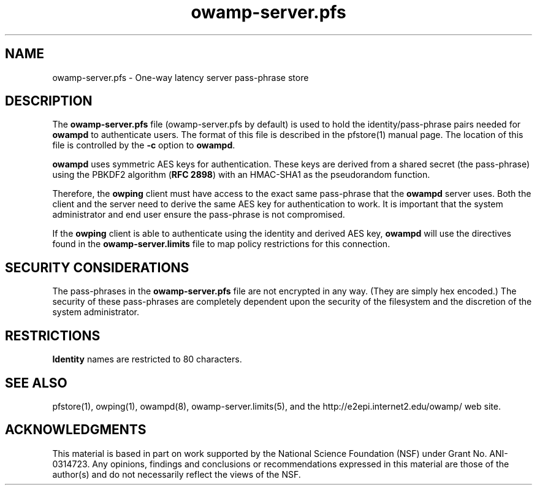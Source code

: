 .\" The first line of this file must contain the '"[e][r][t][v] line
.\" to tell man to run the appropriate filter "t" for table.
.\" vim: set filetype=nroff :
.\"
.\"	$Id$
.\"
.\"######################################################################
.\"#									#
.\"#			   Copyright (C)  2006				#
.\"#	     			Internet2				#
.\"#			   All Rights Reserved				#
.\"#									#
.\"######################################################################
.\"
.\"	File:		owamp-server.pfs.man
.\"
.\"	Author:		Jeff Boote
.\"			Internet2
.\"
.\"	Date:		Sun Nov  5 14:53:10 MST 2006
.\"
.\"	Description:	
.\"
.TH owamp-server.pfs 5 "$Date$"
.SH NAME
owamp-server.pfs \- One-way latency server pass-phrase store
.SH DESCRIPTION
The \fBowamp-server.pfs\fR file (owamp-server.pfs by default) is used to hold the
identity/pass-phrase pairs needed for \fBowampd\fR to authenticate users.
The format of this file is described in the pfstore(1) manual page. The
location of this file is controlled by the \fB\-c\fR option to \fBowampd\fR.
.PP
\fBowampd\fR uses symmetric AES keys for authentication. These keys
are derived from a shared secret (the pass-phrase) using the PBKDF2
algorithm (\fBRFC 2898\fR) with an HMAC-SHA1 as the pseudorandom
function.
.PP
Therefore, the
\fBowping\fR client must have access to the exact same pass-phrase
that the \fBowampd\fR server uses. Both the client and the server
need to derive the same AES key for authentication
to work.  It is important that the system administrator and end user
ensure the pass-phrase is not compromised.
.PP
If the \fBowping\fR client is able to authenticate using the identity and
derived AES key, \fBowampd\fR will use the directives found in the
\fBowamp-server.limits\fR file to map policy restrictions for this connection.
.SH SECURITY CONSIDERATIONS
The pass-phrases in the \fBowamp-server.pfs\fR file are not encrypted in any way.
(They are simply hex encoded.) The
security of these pass-phrases are completely dependent upon the security
of the filesystem and the discretion of the system administrator.
.SH RESTRICTIONS
\fBIdentity\fR names are restricted to 80 characters.
.SH SEE ALSO
pfstore(1), owping(1), owampd(8), owamp-server.limits(5),
and the \%http://e2epi.internet2.edu/owamp/ web site.
.SH ACKNOWLEDGMENTS
This material is based in part on work supported by the National Science
Foundation (NSF) under Grant No. ANI-0314723. Any opinions, findings and
conclusions or recommendations expressed in this material are those of
the author(s) and do not necessarily reflect the views of the NSF.

